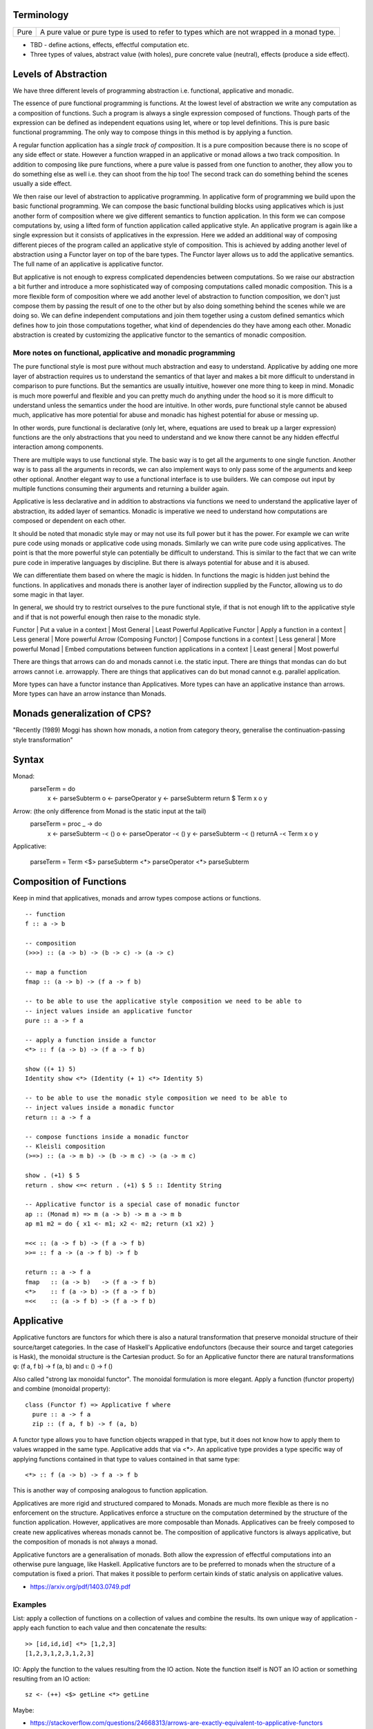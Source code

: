 Terminology
-----------

+-------------------+---------------------------------------------------------+
| Pure              | A pure value or pure type is used to refer to types     |
|                   | which are not wrapped in a monad type.                  |
+-------------------+---------------------------------------------------------+

* TBD - define actions, effects, effectful computation etc.
* Three types of values, abstract value (with holes), pure concrete value
  (neutral), effects (produce a side effect).

Levels of Abstraction
---------------------

We have three different levels of programming abstraction i.e. functional,
applicative and monadic.

The essence of pure functional programming is functions. At the lowest level of
abstraction we write any computation as a composition of functions. Such a
program is always a single expression composed of functions. Though parts of
the expression can be defined as independent equations using let, where or top
level definitions. This is pure basic functional programming. The only way to
compose things in this method is by applying a function.

A regular function application has a `single track of composition`. It is a
pure composition because there is no scope of any side effect or state. However
a function wrapped in an applicative or monad allows a two track composition.
In addition to composing like pure functions, where a pure value is passed from
one function to another, they allow you to do something else as well i.e. they
can shoot from the hip too! The second track can do something behind the scenes
usually a side effect.

We then raise our level of abstraction to applicative programming. In
applicative form of programming we build upon the basic functional programming.
We can compose the basic functional building blocks using applicatives which
is just another form of composition where we give different semantics to
function application. In this form we can compose computations by, using a
lifted form of function application called applicative style. An applicative
program is again like a single expression but it consists of applicatives in
the expression. Here we added an additional way of composing different pieces
of the program called an applicative style of composition. This is achieved by
adding another level of abstraction using a Functor layer on top of the bare
types. The Functor layer allows us to add the applicative semantics.  The full
name of an applicative is applicative functor.

But applicative is not enough to express complicated dependencies between
computations. So we raise our abstraction a bit further and introduce a more
sophisticated way of composing computations called monadic composition. This is
a more flexible form of composition where we add another level of abstraction to
function composition, we don't just compose them by passing the result of one
to the other but by also doing something behind the scenes while we are doing
so. We can define independent computations and join them together using a
custom defined semantics which defines how to join those computations together,
what kind of dependencies do they have among each other. Monadic abstraction is
created by customizing the applicative functor to the semantics of monadic
composition.

More notes on functional, applicative and monadic programming
~~~~~~~~~~~~~~~~~~~~~~~~~~~~~~~~~~~~~~~~~~~~~~~~~~~~~~~~~~~~~

The pure functional style is most pure without much abstraction and easy to
understand. Applicative by adding one more layer of abstraction requires us to
understand the semantics of that layer and makes a bit more difficult to
understand in comparison to pure functions. But the semantics are usually
intuitive, however one more thing to keep in mind. Monadic is much more powerful and
flexible and you can pretty much do anything under the hood so it is more
difficult to understand unless the semantics under the hood are intuitive. In
other words, pure functional style cannot be abused much, applicative has more
potential for abuse and monadic has highest potential for abuse or messing up.

In other words, pure functional is declarative (only let, where, equations are
used to break up a larger expression) functions are the only abstractions that you
need to understand and we know there cannot be any hidden effectful interaction
among components.

There are multiple ways to use functional style. The basic way is to get all the
arguments to one single function. Another way is to pass all the arguments in
records, we can also implement ways to only pass some of the arguments and keep
other optional. Another elegant way to use a functional interface is to use
builders. We can compose out input by multiple functions consuming their
arguments and returning a builder again.

Applicative is less declarative and in addition to abstractions via functions
we need to understand the applicative layer of abstraction, its added layer of
semantics. Monadic is imperative we need to understand how computations are
composed or dependent on each other.

It should be noted that monadic style may or may not use its full power but it
has the power. For example we can write pure code using monads or applicative
code using monads. Similarly we can write pure code using applicatives. The
point is that the more powerful style can potentially be difficult to
understand. This is similar to the fact that we can write pure code in
imperative languages by discipline. But there is always potential for abuse and
it is abused.

We can differentiate them based on where the magic is hidden. In functions the
magic is hidden just behind the functions. In applicatives and monads there is
another layer of indirection supplied by the Functor, allowing us to do some
magic in that layer.

In general, we should try to restrict ourselves to the pure functional style,
if that is not enough lift to the applicative style and if that is not powerful
enough then raise to the monadic style.

Functor | Put a value in a context | Most General | Least Powerful
Applicative Functor | Apply a function in a context | Less general | More powerful
Arrow (Composing Functor) | Compose functions in a context | Less general | More powerful
Monad | Embed computations between function applications in a context | Least general | Most powerful

There are things that arrows can do and monads cannot i.e. the static input.
There are things that mondas can do but arrows cannot i.e. arrowapply.
There are things that applicatives can do but monad cannot e.g. parallel
application.

More types can have a functor instance than Applicatives. More types can have
an applicative instance than arrows. More types can have an arrow instance than
Monads.

Monads generalization of CPS?
-----------------------------

"Recently (1989) Moggi has shown how monads, a notion from category theory,
generalise the continuation-passing style transformation"

Syntax
------

Monad:
    parseTerm = do
         x <- parseSubterm
         o <- parseOperator
         y <- parseSubterm
         return $ Term x o y

Arrow: (the only difference from Monad is the static input at the tail)
    parseTerm = proc _ -> do
         x <- parseSubterm -< ()
         o <- parseOperator -< ()
         y <- parseSubterm -< ()
         returnA -< Term x o y

Applicative:

    parseTerm = Term <$> parseSubterm <*> parseOperator <*> parseSubterm

Composition of Functions
------------------------

Keep in mind that applicatives, monads and arrow types compose actions or
functions.

::

  -- function
  f :: a -> b

  -- composition
  (>>>) :: (a -> b) -> (b -> c) -> (a -> c)

  -- map a function
  fmap :: (a -> b) -> (f a -> f b)

  -- to be able to use the applicative style composition we need to be able to
  -- inject values inside an applicative functor
  pure :: a -> f a

  -- apply a function inside a functor
  <*> :: f (a -> b) -> (f a -> f b)

  show ((+ 1) 5)
  Identity show <*> (Identity (+ 1) <*> Identity 5)

  -- to be able to use the monadic style composition we need to be able to
  -- inject values inside a monadic functor
  return :: a -> f a

  -- compose functions inside a monadic functor
  -- Kleisli composition
  (>=>) :: (a -> m b) -> (b -> m c) -> (a -> m c)

  show . (+1) $ 5
  return . show <=< return . (+1) $ 5 :: Identity String

  -- Applicative functor is a special case of monadic functor
  ap :: (Monad m) => m (a -> b) -> m a -> m b
  ap m1 m2 = do { x1 <- m1; x2 <- m2; return (x1 x2) }

  =<< :: (a -> f b) -> (f a -> f b)
  >>= :: f a -> (a -> f b) -> f b

  return :: a -> f a
  fmap   :: (a -> b)   -> (f a -> f b)
  <*>    :: f (a -> b) -> (f a -> f b)
  =<<    :: (a -> f b) -> (f a -> f b)

Applicative
-----------

Applicative functors are functors for which there is also a natural
transformation that preserve monoidal structure of their source/target
categories. In the case of Haskell's Applicative endofunctors (because their
source and target categories is Hask), the monoidal structure is the Cartesian
product. So for an Applicative functor there are natural transformations φ: (f
a, f b) -> f (a, b) and ι: () -> f ()

Also called "strong lax monoidal functor". The monoidal formulation is
more elegant. Apply a function (functor property) and combine (monoidal
property)::

  class (Functor f) => Applicative f where
    pure :: a -> f a
    zip :: (f a, f b) -> f (a, b)

A functor type allows you to have function objects wrapped in that type,
but it does not know how to apply them to values wrapped in the same
type. Applicative adds that via <*>. An applicative type provides a type
specific way of applying functions contained in that type to values
contained in that same type::

  <*> :: f (a -> b) -> f a -> f b

This is another way of composing analogous to function application.

Applicatives are more rigid and structured compared to Monads. Monads are much
more flexible as there is no enforcement on the structure. Applicatives enforce
a structure on the computation determined by the structure of the function
application. However, applicatives are more composable than Monads.
Applicatives can be freely composed to create new applicatives whereas monads
cannot be. The composition of applicative functors is always applicative,
but the composition of monads is not always a monad.

Applicative functors are a generalisation of monads. Both allow the expression
of effectful computations into an otherwise pure language, like Haskell.
Applicative functors are to be preferred to monads when the structure of a
computation is fixed a priori. That makes it possible to perform certain kinds
of static analysis on applicative values.

* https://arxiv.org/pdf/1403.0749.pdf

Examples
~~~~~~~~

List: apply a collection of functions on a collection of values and
combine the results. Its own unique way of application - apply each
function to each value and then concatenate the results::

  >> [id,id,id] <*> [1,2,3]
  [1,2,3,1,2,3,1,2,3]

IO: Apply the function to the values resulting from the IO action. Note
the function itself is NOT an IO action or something resulting from an
IO action::

  sz <- (++) <$> getLine <*> getLine

Maybe:

* https://stackoverflow.com/questions/24668313/arrows-are-exactly-equivalent-to-applicative-functors
For the difference between Applicative, monadic and arrowized IO

Conclusion

Monads are opaque to static analysis, and applicative functors are poor at
expressing dynamic-time data dependencies. It turns out arrows can provide a
sweet spot between the two: by choosing the purely functional and the arrowized
inputs carefully, it is possible to create an interface that allows for just
the right interplay of dynamic behaviour and amenability to static analysis.

* Applicative corresponds to product types or product operation or functions.
  A function or applicative requires all of the arguments to complete the
  operation while an Alternative may require only some or any of them (choice).

Alternative
~~~~~~~~~~~

A monoid on applicative functors. A monoid means we have a way to represent a
zero or identity which means we can perform an action zero or more times and
fold the results into a list combining them in a typeclass instance specific
manner.

The basic intuition is that empty represents some sort of "failure", and (<|>)
represents a choice between alternatives.

Combines applicative actions in the following ways:

+---------------------------+-------------------------------------------------+
| empty                     | Identity of the monoid                          |
+---------------------------+-------------------------------------------------+
| <\|> :: f a -> f a -> f a | In a sequence of actions composed using '<|>',  |
|                           | keep performing actions until you get a         |
|                           | non-empty value.                                |
+---------------------------+-------------------------------------------------+
| some :: f a -> f [a]      | perform an action multiple times, return a list |
|                           | of non-empty results or an empty value.         |
|                           | failure, ...              = failure             |
|                           | success, failure          = success [res]       |
|                           | success, success, failure = sucess [res1, res2] |
+---------------------------+-------------------------------------------------+
| many :: f a -> f [a]      | perform an action multiple times, return an     |
|                           | empty list, a list of values or an empty value. |
|                           | failure, ...              = []                  |
|                           | success, failure          = success [res]       |
|                           | success, success, failure = sucess [res1, res2] |
+---------------------------+-------------------------------------------------+

The intuition is that both `some` and `many` keep running `v`, collecting its
results into a list, until it fails; `some v` requires `v` to succeed at least
once, whereas `many v` does not require it to succeed at all. That is, many
represents 0 or more repetitions of `v`, whereas some represents 1 or more
repetitions.

Example: Maybe

+------+----------------------------------------------------------------------+
| <\|> | Perform an action until you get a Just value                         |
+------+----------------------------------------------------------------------+
| some | keep performing until you get a Nothing                              |
+------+----------------------------------------------------------------------+
| many | keep performing until you get a Nothing                              |
+------+----------------------------------------------------------------------+

+--------------+--------------------------------------------------------------+
| some Nothing | Nothing                                                      |
+--------------+--------------------------------------------------------------+
| many Nothing | Nothing                                                      |
+--------------+--------------------------------------------------------------+
| some Just 5  | loops forever -- because it keeps succeeding every time      |
+--------------+--------------------------------------------------------------+
| many Just 5  | loops forever -- because it keeps succeeding every time      |
+--------------+--------------------------------------------------------------+

The problem is that since `Just a` is always "successful", the recursion will
never terminate. In theory the result "should be" the infinite list [a,a,a,...]
but it cannot even start producing any elements of this list, because there is
no way for the (<*>) operator to yield any output until it knows that the
result of the call to many will be Just.

In the end, some and many really only make sense when used with some sort of
"stateful" Applicative instance, for which an action v, when run multiple
times, can succeed some finite number of times and then fail. For example,
parsers have this behavior, and indeed, parsers were the original motivating
example for the some and many methods;

Concurrently from the async package has an Alternative instance, for which c1
<|> c2 races c1 and c2 in parallel, and returns the result of whichever
finishes first. empty corresponds to the action that runs forever without
returning a value.

Practically any parser type (e.g. from parsec, megaparsec, trifecta, ...) has
an Alternative instance, where empty is an unconditional parse failure, and
(<|>) is left-biased choice. That is, p1 <|> p2 first tries parsing with p1,
and if p1 fails then it tries p2 instead.

some and many work particularly well with parser types having an Applicative
instance: if p is a parser, then some p parses one or more consecutive
occurrences of p (i.e. it will parse as many occurrences of p as possible and
then stop), and many p parses zero or more occurrences.

* http://stackoverflow.com/questions/13080606/confused-by-the-meaning-of-the-alternative-type-class-and-its-relationship-to

* An Alternative corresponds to Sum types the way an Applicative corresponds to
  product types.

Monad
-----

A Monad knows how to flatten the same type contained within the same
type. join eliminates a layer of indirection, the elimination is encoded in a
type specific manner::

  join   :: M (M a) -> M a

It allows functions of type (a -> m b) to be mapped to the type and results
collected by joining. Join behavior defines the Monad::

  (>>=) :: Monad m => m a -> (a -> m b) -> m b
  m >>= g = join (fmap g m)

Examples
~~~~~~~~

List: join is concatenation of the resulting list of lists::

  xs >>= f = concat (map f xs) -- concat == join

IO: join is strict evaluation of the IO action (case is strict)::

  bindIO (IO m) k = IO $ \ s -> case m s of (# new_s, a #) -> unIO (k a) new_s
  join x   = x >>= id

do desugar
~~~~~~~~~~

The do notation allows a special form of binding via the ``<-`` symbol. ``<-``
is like a ``=`` in a pattern matching equation except that the binding produced
by ``<-`` must be used in a future computation or action in the same do block
via a bind operator.

+------------------------------------+----------------------------------------+
| ::                                 | ::                                     |
|                                    |                                        |
|  do pat <- computation             |  let f pat = more                      |
|     more                           |      f _ = fail "..."                  |
|                                    |  in  computation >>= f                 |
+------------------------------------+----------------------------------------+

+------------------------------------+----------------------------------------+
| ::                                 | ::                                     |
|                                    |                                        |
|  do x1 <- action1                  |  action1 >>= (\ x1 ->                  |
|     x2 <- action2                  |    action2 >>= (\ x2 ->                |
|        action3 x1 x2               |        action3 x1 x2))                 |
+------------------------------------+----------------------------------------+

As a special case::

  do
    x1
    x2
    x3
    ...
  is x1 >> x2 >> x3 ...

You can use ``<-`` just like a ``=`` on any expression. For example::

  v <- case x of
        ...

  v <- do
        x1
        x2
        ...

* Each non-let statement in a do statement is bound by the monadic semantics

  * for example in IO monad they are evaluated sequentially
* Each variable bound by "<-" must be chained to another monadic action
* bindings produced by ``<-`` can be used in subsequent let statements in the
  same do block but cannot be used in the where block.

Evaluation semantics
^^^^^^^^^^^^^^^^^^^^

Note that when the monad is strict, each line in the do statement is evaluated
before the next line. However, any let statement evaluation is driven by the
monadic statements where they are used?

For example in the IO monad, action1 is strictly evaluated before action2
irrespective of where x1 or x2 are used in the following code::

  do x1 <- action1
     x2 <- action2
        action3 x1 x2

This is much more clearer from the desugared form of the do statement. Every
`>>=` in the desugared version is an evaluation fence. We go left to right and
anything before a fence is evaluated before anything that comes after it.

Scoping rules
^^^^^^^^^^^^^

Scoping rules for monadic variables. They are not visible in where statements,
but they are visible in the following let statements.

Applicative do
~~~~~~~~~~~~~~

TBD

List Monad Desugaring
~~~~~~~~~~~~~~~~~~~~~

In a list Monad bind is equivalent to `foreach`.

Single argument function::

  do
    x <- [1,2,3]
    return x

  [1,2,3] >>= return

Multi argument function::

  do
    x <- [1,2,3]
    y <- [3,4,5]
    return (x, y)

  [1,2,3] >>= (\x1 -> [3,4,5] >>= (\x2 -> return (x1, x2)))

  The first bind will result in a list:
    [3,4,5] >>= (\x2 -> return (1, x2)
    [3,4,5] >>= (\x2 -> return (2, x2)
    [3,4,5] >>= (\x2 -> return (3, x2)

  Notice that in a multiargument function the first argument is bound first.
  The order may be important depending on the semantics of the monad, for
  example in the IO monad (or any effects monad) the order is important.

  The first bind results in 'foreach x', the second one in 'foreach y'
    foreach x
      foreach y
        return list element (x, y)

Notice how the list monad looks quite like a mini DSL by hiding the details
under the hood.

Monad Intuition
---------------

Monad as Interpreter
~~~~~~~~~~~~~~~~~~~~

A Monad is actually an interpreter.  Each Monad interprets the actions being
performed in it in its own way, and therefore creates a DSL. For example the IO
Monad sequences them, the Maybe monad composes them with error handling
semantics, a list monad combines all elements of a list etc.

The semantics of the interpreter are built into the bind operation.

Bind is a special type of composition which allows you to intercept the
composition and do something extra before passing the value to the next
function.

A regular function application is defined by the runtime system. In a monad the
application is user defined. However the application is enforced to be one
application at a time. In a function application the order of apply is not
defined, they can happen in parallel. However in a monad the order of each
application is fully defined. That is the difference between an identity monad
and pure function application. Identity monad specifies apply order though that
should not be confused with evaluation, it does not guarantee evaluation unless
explicitly enforced by bind implementation.

Even when a function has multiple arguments which one is applied first is
specified by creating lambdas and the do notation helps in doing that
conveniently. Refer to how we created lambdas to curry the arguments out of
order.

The free monad uses a data structure which specifies the application order
which allows us to implement the bind operation later. That's why a free monad
looks like a list, it specifies a sequence.

Monad as Indirection
~~~~~~~~~~~~~~~~~~~~

"We can solve any problem by introducing an extra level of indirection." -
David J. Wheeler.

* Functor is needed to create the type indirection. Functor just helps you
  create correspondences between any types and the indirection. So that you can
  operate on any type in a special mapped world of the functor.
* pure/return just lets you put a value from any regular type into the
  indirection layer so that we can operate on it in the modified composition
  environment. Since applicative and monad are general composition techniques
  we need to put values inside a functor to use the composition. pure/return
  guarantee that we have a way to do that. It lifts a pure value into the type.
* An applicative creates a direct correspondence of a pure function application
  and composition inside the functor.

::

          Functor
            |
            v
       pure/return = guarantee ability to inject values into the functor
            |
            v
        Applicative
            |
            v
          Monad

fmap + return = a -> f b (pure function)

* although Applicative and Functor can be expressed in terms of Monad, they
  still have to be written explicitly.
* liftM is to monad like fmap is to functor

A type introduces a layer of indirection. An indirection allows an abstraction.
A functor type is a very useful indirection as it allows a direct mapping from
any type.

We can perform operations at a layer of indirection. For example, pure or
return can do something when it puts a pure element into the indirection or the
box.  Similarly a monad can do something when it combines two indirections.

With monads as well we have introduced an indirection and do things under the
hood inside the indirection.  Another way of thinking about this is that we
have created boxes around the values, we deal with values and not the boxes.
What is done when these boxes are joined is what defines a monad. For example,
in an IO monad the boundaries of the boxes introduce strict evaluation.

Monad combines functions and does something special when the functions are
composed. Therefore we can use the indirection to pass an invisible state
across all the functions when they are composed. Here the function of the
indirection is handover of the state from one guy to another.

The two tracks
~~~~~~~~~~~~~~

We can also think of monads as compartmentalising our functions inside functor
boxes. Now we have two independent layers. One layer that composes those boxes
together is the monad bind layer. One our regular computation within those
boxes. It is like two tracks running in parallel one is the main track and the
other is auxiliary track behind the scenes. It is like the checked luggage
which arrives when you reach the destination, you do not know how its
transported you just receive it. The luggage could be the shared state.

Another way to think about it is multiple return values. A side effect
producing function actually has more than one return values, the regular pure
return value and a side effect. And we need to compose both. One track composes
the pure value and the other track handles the side effects. Side effects can
be sequenced via composition. In IO monad sequencing is one track and passing
the IO values is another track.

Passing State
-------------

In a pure functional programming paradigm there are no global variables or
pointers. Functions are pure so how do we work on global state or pass state
down to a deeply embedded function. The only way to pass values is via
arguments and that's how we do it. Monads allow us to separate the state
passing functions from the pure functions. A monad is a chained computation
where state is handed over from the previous function to the next. The state
passing is hiddden from the user of the monad, the user can use pure functions,
examine or change the state and the state will be passed on made available at
any point via the moand.

In a continuation passing style we can build higher level functions by
composing functions. The arguments of a function can be used to create the next
function in the chain. Therefore CPS is a pretty common (or necessary) style
used in monad implementations where state has to be passed around.

Example:

Also see the transformers chapter for more details on state passing monads.

Standard Monads
---------------

* A monad is strict if its >>= operation is strict in its first argument. That
  means it evaluates the result of the previous action before passing it on to
  the next action.

+-----------------------------------------------------------------------------+
| Basic monads defined in the `base` package                                  |
+----------+---------+--------------------------------------------------------+
| Name     | Strict? | Monadic semantics                                      |
+==========+=========+========================================================+
| Identity |         | No additional semantics, just like pure functions      |
|          |         | bind is just a function application.                   |
+----------+---------+--------------------------------------------------------+
| Function |         | Supplies the original value along with the result to   |
|          |         | the next function.                                     |
+----------+---------+--------------------------------------------------------+
| Maybe    | Strict  | Passes on the Just value, stops when it sees Nothing.  |
+----------+---------+--------------------------------------------------------+
| Either   | Strict  | Passes on the right value, stops when it sees Left     |
+----------+---------+--------------------------------------------------------+
| []       | Strict  | Applies every action to all elements of the list       |
+----------+---------+--------------------------------------------------------+
| IO       | Strict  | Evaluate previous action before performing the next.   |
+----------+---------+--------------------------------------------------------+
| ST       | Strict  | Evaluate previous action before performing the next.   |
|          +---------+--------------------------------------------------------+
|          | Lazy    |                                                        |
+----------+---------+--------------------------------------------------------+

Effectful Monads (IO & ST)
--------------------------

A pure function has an explicit and only one output. An effectful function has
a pure output and an effect. The output can be collected, folded, processed
further etc.  Effects are just effects you do not collect them or operate on
them. But there is an operation that is important for effects and that is
"sequence". You can control in what sequence will those effects happen.

IO and ST monads are special in one aspect, they can represent side effects. An
effect can be an IO action or mutating the state of environment in such a way
that can implicitly affect any future operations.

The first requirement for effects is that the monad must be strict i.e. we
evaluate every action completely before we evaluate the next. The strict
evaluation makes sure that any future operations can take the previous effect
into account, or in other words can see the effect. A monad helps us do that by
implementing strictness as the underlying semantics of the monad.

However, we can have pure effect operations which do not generate any explicit
output like a pure function (e.g. a print IO statement). The bind operation of
a monad requires an explicit result from the previous operation to compose the
actions together and implement its semantics.  Pure effects are represented by
a monad by faking an output under the hood even when there is none by using a
`realworld` token.

Open World Effects: The IO Monad
~~~~~~~~~~~~~~~~~~~~~~~~~~~~~~~~

Strictness ensures that effects `can be` sequenced. However, in case of IO we
also need to enforce that _all_ possible effects are explicitly sequenced with
respect to each other. This is required because the whole world impacted by IO
is considered one global state or one global environment. Therefore all changes
to that global environment must be sequenced.

This is achieved by having the IO monad as a one way type that is you
cannot take values out of it and use them in pure code.  Therefore all IO
actions are guaranteed to be chained or composed together. If we allowed taking
values out of the IO monad then we can go perform some IO effect from pure code
without knowing about it. It creates two problems, (1) there won't be a
guarantee that pure code is really pure, and (2) effects can be performed out
of order with respect to any other effectful operations producing unpredictable
results. Note that this behavior of IO has nothing to do with a monad type. The
one way street is implemented by not exposing the IO constructor and therefore
not allowing a pattern match on it.

Closed World Effects: The ST Monad
~~~~~~~~~~~~~~~~~~~~~~~~~~~~~~~~~~

The IO monad assumes an open world i.e.  the state that it operates on is
global for all IO operations. However, the ST monad is designed for closed
world effects i.e. effects are limited to a known isolated state, for example a
mutable array.  Using ST, a pure operation can internally be implemented using
many effectful operations on a closed state.  The ST monad isolates effectful
operations inside it but has a pure interface to the rest of the world.  The
type system (existential quantification) ensures that the internal mutable
state cannot leak out.

+----------+---------+--------------------------------------------------------+
| IO       | Strict  | Evaluate previous action before performing the next.   |
+----------+---------+--------------------------------------------------------+
| ST       | Strict/ | * Embed an opaque mutable data                         |
|          | Lazy    | * Do not allow extraction of the data                  |
+----------+---------+--------------------------------------------------------+

IO Actions - Applicative vs Monad
---------------------------------

IO is an Applicative as well as a Monad, you can use whichever you need.
Applicative and Monad are both ways to compose the sequencing of IO actions.

An applicative is more rigid as the sequencing of actions is tied with function
application. The applicative instance defines the semantics of the side effects
generated by an applicative.

A monad is more flexible, it provides full control of sequencing in the hands
of the programmer. Sequencing of side effects and function applications are
tied together, they can be performed independently, providing more power and
flexibility.

You can think of IO Monad as specifying data dependencies just like an
imperative program has implicit data dependencies. A Monad specifies the
dependencies explicitly.

You can express effectful sequencing using Applicative whereas you can express
effectful looping only using Monads.

Free Monad
----------

However the free monad detaches the semantics from the bind operation and makes
it a more abstract operation. The semantics are added separately by walking
through the composed structure and interpreting it.

A Monad mixes the structure and the custom DSL interpreter together. A free
monad is more modular, it provides only the structure, the interpreter is added
as a separate layer.  Free monads arise every time an interpreter wants to give
the program writer a monad, and nothing more. If you are the interpreter and I
am the program writer, you can push against me and keep your options as free as
possible by insisting that I write a program using a free monad that you
provide me. The free monad is guaranteed to be the formulation that gives you
the most flexibility how to interpret it, since it is purely syntactic.

A Free monad is a data type which is constructed using a Functor. It has all
the properties of Applicative and Monad without actually defining any explicit
natural transformations like <*> or >>=. These transfomrations can be
generically defined for the Free data structure which includes a functor.

A free monad does not have a handling customized for a specific type but it is
a monad. That is, it is a bare minimum monad without any custom semantics::

  data Free f a = Pure a | Free (f (Free f a))

f is a functor. This is a recursive data structure which keeps adding one layer
of functor every time. In our earlier definition of a monad we keep eliminating
the extra layer using ``join``. Here we keep that layer built into the data
structure and eliminate them at one go later when we consume this data
structure.

It is worth noting that free is a recursive sum type dual to cofree. cofree is
a corecursive product type.  The structure of ``Free`` is like a linked list,
adding nested layers of functors which are to be joined later using custom
semantics::

  Free (f (Free (f ... (Free (f (Pure a))))))

A list is just a special case of a free monad, in fact it is a free monoid. In
the following type, the Pure value is ``()`` and the functor is a tuple of
a value of some type ``a`` and the next ``Free`` monad structure. Thus each
layer of the nested functors embed a value of type ``a``::

  type List a = Free ((,) a) ()

The Free monad structure itself is constrained rather than using natural
transformations for constraints to make it a monad.

+-------------------------------------+---------------------------------------+
| Monad                               | Free Monad                            |
+=====================================+=======================================+
| The operations are written so as to | Computations are automatically        |
| conform to a monadic structure      | structured by embedding them in       |
|                                     | an explicit conforming data structure |
+-------------------------------------+---------------------------------------+
| We have to follow the laws          | The structure ensures the laws        |
+-------------------------------------+---------------------------------------+
| Monad semantics are built along     | Semantics are added as a separate     |
| with the operations                 | layer (the interpreter)               |
+-------------------------------------+---------------------------------------+
| More efficient                      | Indirection always comes at a cost.   |
|                                     | Free monads do not come for  free!    |
|                                     | Though the cost may not always be     |
|                                     | significant.                          |
+-------------------------------------+---------------------------------------+

Free vs Cofree
--------------

::

    data Free f a = Pure a | Free (f (Free f a))

    It has a recursive structure. Just like a finite list. Each layer of
    functor can embed values of some type, just as we saw in case of a list
    above, until we reach the base case.

    Free (f (Free (f ... (Free (f (Pure a))))))

    data Cofree f a = a :< f (Cofree f a)

    It has a corecursive structure. Just like an infinite stream. Here there is
    no base case and a value is explicitly embedded in each layer.
    :< a (f (:< a (f (:< a (f (...))))))


Free and Cofree Transformers
----------------------------

Free monad transformer::

  -- | The base functor for a free monad.
  data FreeF f a b = Pure a | Free (f b)
  newtype FreeT f m a = FreeT { runFreeT :: m (FreeF f a (FreeT f m a)) }
  m (Free (f (m (Free (f ... (m (Free (f (m (Pure a))))))))))

  It has multiple layers of functors to get to the base case.

  data CofreeF f a b = a :< f b
  newtype CofreeT f w a = CofreeT { runCofreeT :: w (CofreeF f a (CofreeT f w a)) }
  w (:< a (f (w (:< a (f (w ...))))))

Freer Monad
-----------

::

     data FFree g a where
       FPure   :: a -> FFree g a
       FImpure :: g x -> (x -> FFree g a) -> FFree g a

Notice the structure of FImpure, a function application coupled with a function
generating `FFree g a`.

Monad vs Comonad
----------------

Dan Piponi -- whenever you see large datastructures pieced together from
lots of small but similar computations there's a good chance that we're
dealing with a comonad.

+-------------------------------------------------+-----------------------------------------------------+
| Monad                                           | Comonad                                             |
+=================================================+=====================================================+
| return :: a -> m a                              | extract :: w a -> a                                 |
+-------------------------------------------------+-----------------------------------------------------+
| bind :: (a -> m b) -> (m a -> m b)              | extend :: (w a -> b) -> (w a -> w b)                |
+-------------------------------------------------+-----------------------------------------------------+
| .. raw:: html                                                                                         |
|                                                                                                       |
|    <center>                                                                                           |
|                                                                                                       |
| **Laws**                                                                                              |
|                                                                                                       |
| .. raw:: html                                                                                         |
|                                                                                                       |
|    </center>                                                                                          |
+-------------------------------------------------+-----------------------------------------------------+
| bind return = id                                | extend extract = id                                 |
+-------------------------------------------------+-----------------------------------------------------+
| bind f . return = f                             | extract . extend f = f                              |
+-------------------------------------------------+-----------------------------------------------------+
| bind f . bind g = bind (bind g . f)             | extend f . extend g = extend (f . extend g)         |
+-------------------------------------------------+-----------------------------------------------------+
| .. raw:: html                                                                                         |
|                                                                                                       |
|    <center>                                                                                           |
|                                                                                                       |
| **Join and Duplicate**                                                                                |
|                                                                                                       |
| .. raw:: html                                                                                         |
|                                                                                                       |
|    </center>                                                                                          |
+-------------------------------------------------+-----------------------------------------------------+
| join :: Monad m => m (m a) -> m a               | duplicate :: Comonad w => w a -> w (w a)            |
+-------------------------------------------------+-----------------------------------------------------+
| join = bind id                                  | duplicate = extend id                               |
+-------------------------------------------------+-----------------------------------------------------+
| bind :: Monad m => (a -> m b) -> (m a -> m b)   | extend :: Comonad w => (w a -> b) -> (w a -> w b)   |
+-------------------------------------------------+-----------------------------------------------------+
| bind f = join . fmap f                          | extend f = fmap f . duplicate                       |
+-------------------------------------------------+-----------------------------------------------------+

::

  (=>=) :: Comonad w => (w a -> b) -> (w b -> c) -> (w a -> c)

* Monad composes actions that are producers of functors (`m a` is in output
  position), comonad composes actions that are consumers of functors (`w a` is
  in input position).
* Monadic action produces positive side effects i.e. side effects are in the
  positive position. Comonadic action consumes negative side effects i.e. side
  effects are in negative position.
* Monadic action produces a container or functor layer which is then eliminated
  by a ``join``. Comonadic action consumes a container or functor layer which is
  created by ``duplicate``.
* Monad is provided an environment to run under. Comonad builds an environment?
  that is consumer of environment vs builder of state.
* A Monadic context keeps distributing state to consumers, a comonadic context
  keeps collecting produced state. On the other hand a monadic conetxt collects
  produced effects and a comonadic context produces effects to be collected by
  the actions being composed.
* In a monad the interpreter operates on the state or builds the state, the
  function can take it as input and produce some independent output. In a
  comonad the function builds the state, the interpreter passes it on to the
  function and then takes it out.
* In a monad the function does not know the structure of the state, the
  interpreter knows it and operates on it. It can provide a part of it to the
  function and then take the output of the function and merge it into the
  state.
* In a comonad we have a reverse interpreter. The functions that we are
  composing have a knowledge about the structure of the state and operate on
  it. The interpreter extracts the built copy and then provides an input and
  the accumulated state to the next builder function.
* In a Monad functions produce something and the interpreter assimilates it
  into a larger structure. In a comonad the interpreter produces something and
  the functions assimilate it into a larger structure.
* In a Monad the larger structure is opaque to the functions. Whereas in a
  comonad the larger structure is opaque to the interpreter. That's why it can
  be considered parallel to object oriented programming. The functions embed
  the knowledge of the structure.
* In a Monad the interpreter threads around state carrying functions on the
  side track. In a comonad a state carrying functions is threaded through
  the composing functions and it returns a final value. We then extend that
  returned value to convert it to the function again so that we can feed it to
  the next builder.
* A monad spits out the side effects and the context or the container collects
  and assimilates them in a data structure that it knows about. On the other
  hand in a comonad the actions suck in the side effects from the context  and
  assimilates them in a data structure that it knows about.

* In a monad the two tracks are joined at consumer end of the function i.e.
  both the inputs are provided. In a comonad we extract the other track at
  producing end of the function.
* The m or w in a monad or comonad represents a spiced up state i.e. a value
  with both the tracks, explicit and hidden. A monadic function returns an "m
  a" which means it returns two tracks. Similarly in a comonad we pass "w a"
  which means we are passing two tracks. `m a` or `w a` is a `function` carrying
  state plus explicit value i.e. an overloaded value.

* Comonad has a corecursive structure and monad has a recursive structure.
  monad is like a finite list and comonad like an infinite stream. isn't that
  why hierarchy libraries streaming implementation uses a comonad?

* finite recursive data structures are more likely to fit in a monadic
  structure whereas infinite corecursive data structures fit better in a
  comonadic structure. cellular automata, zippers are some examples of infinite
  comanadic data structures.

* In fact duplicate can be defined naturally as a corecursive data structure
  e.g. this from Dan Piponi's blog:
  >    cojoin a = U (tail $ iterate left a) a (tail $ iterate right a)

* A monad is a linked list of functors (note finite) and a comonad is a stream
  of functors (note infinite).

References
~~~~~~~~~~

* https://wiki.haskell.org/Typeclassopedia
* https://en.wikipedia.org/wiki/Monoidal_category
* https://monadmadness.wordpress.com/2015/01/02/monoids-functors-applicatives-and-monads-10-main-ideas/
* https://arxiv.org/pdf/1406.4823.pdf Notions of Computation as Monoids
* http://stackoverflow.com/questions/35013293/what-is-applicative-functor-definition-from-the-category-theory-pov
* http://stackoverflow.com/questions/17376038/what-exactly-are-the-categories-that-are-being-mapped-by-applicative-functors

* https://wiki.haskell.org/All_About_Monads
* https://bartoszmilewski.com/2016/11/21/monads-programmers-definition/
* http://okmij.org/ftp/Computation/free-monad.html
* https://jaspervdj.be/posts/2012-09-07-applicative-bidirectional-serialization-combinators.html
* http://okmij.org/ftp/Haskell/zseq.pdf reflection without remorse

* http://www.haskellforall.com/2013/02/you-could-have-invented-comonads.html
* http://gelisam.blogspot.in/2013/07/comonads-are-neighbourhoods-not-objects.html

* https://bartoszmilewski.com/2016/06/15/freeforgetful-adjunctions/
* https://www.schoolofhaskell.com/user/dolio/many-roads-to-free-monads

* http://www.slideshare.net/davidoverton/comonad
* https://bartoszmilewski.com/2017/01/02/comonads/

* https://en.wikipedia.org/wiki/Fundamental_theorem_of_software_engineering
* https://stackoverflow.com/questions/24112786/why-should-applicative-be-a-superclass-of-monad

* http://homepages.inf.ed.ac.uk/wadler/topics/monads.html
